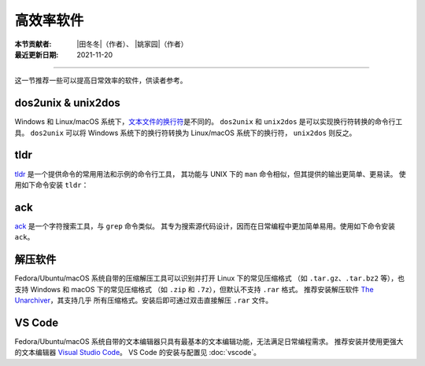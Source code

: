 高效率软件
==========

:本节贡献者: |田冬冬|\（作者）、
             |姚家园|\（作者）
:最近更新日期: 2021-11-20

----

这一节推荐一些可以提高日常效率的软件，供读者参考。

dos2unix & unix2dos
-------------------

Windows 和 Linux/macOS 系统下，`文本文件的换行符 <https://www.ruanyifeng.com/blog/2006/04/post_213.html>`__\ 是不同的。
``dos2unix`` 和 ``unix2dos`` 是可以实现换行符转换的命令行工具。
``dos2unix`` 可以将 Windows 系统下的换行符转换为 Linux/macOS 系统下的换行符，
``unix2dos`` 则反之。

.. tab-set::

    .. tab-item:: Fedora
        :sync: fedora

        ::

            $ sudo dnf install dos2unix

    .. tab-item:: Ubuntu
        :sync: ubuntu

        ::

            $ sudo apt install dos2unix

    .. tab-item:: macOS
        :sync: macos

        ::

            $ brew install dos2unix unix2dos

tldr
----

`tldr <https://tldr.sh/>`__ 是一个提供命令的常用用法和示例的命令行工具，
其功能与 UNIX 下的 ``man`` 命令相似，但其提供的输出更简单、更易读。
使用如下命令安装 ``tldr``：

.. tab-set::

    .. tab-item:: Fedora
        :sync: fedora

        ::

            $ sudo dnf install tldr

    .. tab-item:: Ubuntu
        :sync: ubuntu

        ::

            $ sudo apt install tldr

    .. tab-item:: macOS
        :sync: macos

        ::

            $ brew install tldr

ack
---

`ack <https://beyondgrep.com/>`__ 是一个字符搜索工具，与 ``grep`` 命令类似。
其专为搜索源代码设计，因而在日常编程中更加简单易用。使用如下命令安装 ``ack``。

.. tab-set::

    .. tab-item:: Fedora
        :sync: fedora

        ::

            $ sudo dnf install ack

    .. tab-item:: Ubuntu
        :sync: ubuntu

        ::

            $ sudo apt install ack

    .. tab-item:: macOS
        :sync: macos

        ::

            $ brew install ack

解压软件
--------

Fedora/Ubuntu/macOS 系统自带的压缩解压工具可以识别并打开 Linux 下的常见压缩格式
（如 ``.tar.gz``、``.tar.bz2`` 等），也支持 Windows 和 macOS 下的常见压缩格式
（如 ``.zip`` 和 ``.7z``），但默认不支持 ``.rar`` 格式。
推荐安装解压软件 `The Unarchiver <https://theunarchiver.com/>`__，其支持几乎
所有压缩格式。安装后即可通过双击直接解压 ``.rar`` 文件。

.. tab-set::

    .. tab-item:: Fedora
        :sync: fedora

        ::

            $ sudo dnf install unar

    .. tab-item:: Ubuntu
        :sync: ubuntu

        ::

            $ sudo apt install unar

    .. tab-item:: macOS
        :sync: macos

        ::

            $ brew install --cask the-unarchiver

VS Code
-------

Fedora/Ubuntu/macOS 系统自带的文本编辑器只具有最基本的文本编辑功能，无法满足日常编程需求。
推荐安装并使用更强大的文本编辑器 `Visual Studio Code <https://code.visualstudio.com/>`__。
VS Code 的安装与配置见 :doc:`vscode`。

